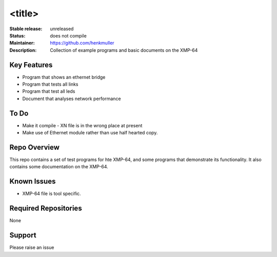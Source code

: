 <title>
.......

:Stable release:  unreleased

:Status:  does not compile

:Maintainer:  https://github.com/henkmuller

:Description:  Collection of example programs and basic documents on the XMP-64


Key Features
============

* Program that shows an ethernet bridge
* Program that tests all links
* Program that test all leds
* Document that analyses network performance

To Do
=====

* Make it compile - XN file is in the wrong place at present
* Make use of Ethernet module rather than use half hearted copy.

Repo Overview
=============

This repo contains a set of test programs for hte XMP-64, and some
programs that demonstrate its functionality. It also contains some
documentation on the XMP-64.

Known Issues
============

* XMP-64 file is tool specific.

Required Repositories
================

None

Support
=======

Please raise an issue
